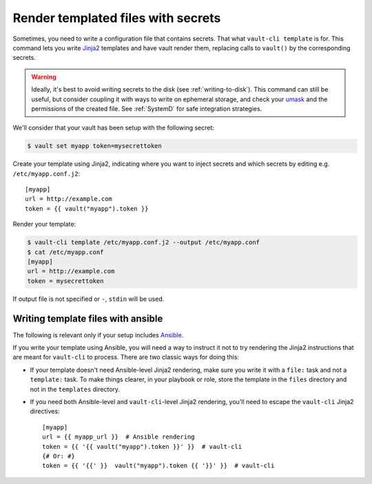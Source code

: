 .. _template:

Render templated files with secrets
===================================

Sometimes, you need to write a configuration file that contains secrets. That what
``vault-cli template`` is for. This command lets you write Jinja2_ templates and
have vault render them, replacing calls to ``vault()`` by the corresponding
secrets.

.. _Jinja2: https://jinja.palletsprojects.com/en/2.11.x/

.. warning::

    Ideally, it's best to avoid writing secrets to the disk (see
    :ref:`writing-to-disk`). This command can still be useful, but consider coupling it
    with ways to write on ephemeral storage, and check your umask__ and the permissions
    of the created file. See :ref:`SystemD` for safe integration strategies.

.. __: https://en.wikipedia.org/wiki/Umask

We'll consider that your vault has been setup with
the following secret:

.. code:: console

    $ vault set myapp token=mysecrettoken

Create your template using Jinja2, indicating where you want to inject secrets and
which secrets by editing e.g. ``/etc/myapp.conf.j2``::

    [myapp]
    url = http://example.com
    token = {{ vault("myapp").token }}

Render your template:

.. code:: console

    $ vault-cli template /etc/myapp.conf.j2 --output /etc/myapp.conf
    $ cat /etc/myapp.conf
    [myapp]
    url = http://example.com
    token = mysecrettoken

If output file is not specified or ``-``, ``stdin`` will be used.

Writing template files with ansible
-----------------------------------

The following is relevant only if your setup includes Ansible_.

.. _Ansible: https://www.ansible.com/

If you write your template using Ansible, you will need a way to instruct it not to
try rendering the Jinja2 instructions that are meant for ``vault-cli`` to process.
There are two classic ways for doing this:

- If your template doesn't need Ansible-level Jinja2 rendering, make sure you
  write it with a ``file:`` task and not a ``template:`` task. To make things
  clearer, in your playbook or role, store the template in the ``files`` directory
  and not in the ``templates`` directory.
- If you need both Ansible-level and ``vault-cli``-level Jinja2 rendering, you'll
  need to escape the ``vault-cli`` Jinja2 directives::

    [myapp]
    url = {{ myapp_url }}  # Ansible rendering
    token = {{ '{{ vault("myapp").token }}' }}  # vault-cli
    {# Or: #}
    token = {{ '{{' }}  vault("myapp").token {{ '}}' }}  # vault-cli
